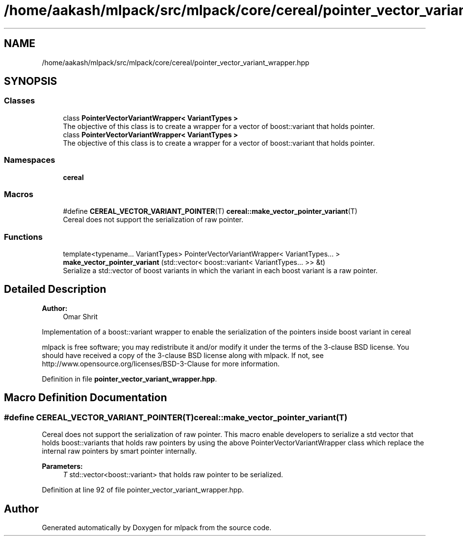 .TH "/home/aakash/mlpack/src/mlpack/core/cereal/pointer_vector_variant_wrapper.hpp" 3 "Sun Aug 22 2021" "Version 3.4.2" "mlpack" \" -*- nroff -*-
.ad l
.nh
.SH NAME
/home/aakash/mlpack/src/mlpack/core/cereal/pointer_vector_variant_wrapper.hpp
.SH SYNOPSIS
.br
.PP
.SS "Classes"

.in +1c
.ti -1c
.RI "class \fBPointerVectorVariantWrapper< VariantTypes >\fP"
.br
.RI "The objective of this class is to create a wrapper for a vector of boost::variant that holds pointer\&. "
.ti -1c
.RI "class \fBPointerVectorVariantWrapper< VariantTypes >\fP"
.br
.RI "The objective of this class is to create a wrapper for a vector of boost::variant that holds pointer\&. "
.in -1c
.SS "Namespaces"

.in +1c
.ti -1c
.RI " \fBcereal\fP"
.br
.in -1c
.SS "Macros"

.in +1c
.ti -1c
.RI "#define \fBCEREAL_VECTOR_VARIANT_POINTER\fP(T)   \fBcereal::make_vector_pointer_variant\fP(T)"
.br
.RI "Cereal does not support the serialization of raw pointer\&. "
.in -1c
.SS "Functions"

.in +1c
.ti -1c
.RI "template<typename\&.\&.\&. VariantTypes> PointerVectorVariantWrapper< VariantTypes\&.\&.\&. > \fBmake_vector_pointer_variant\fP (std::vector< boost::variant< VariantTypes\&.\&.\&. >> &t)"
.br
.RI "Serialize a std::vector of boost variants in which the variant in each boost variant is a raw pointer\&. "
.in -1c
.SH "Detailed Description"
.PP 

.PP
\fBAuthor:\fP
.RS 4
Omar Shrit
.RE
.PP
Implementation of a boost::variant wrapper to enable the serialization of the pointers inside boost variant in cereal
.PP
mlpack is free software; you may redistribute it and/or modify it under the terms of the 3-clause BSD license\&. You should have received a copy of the 3-clause BSD license along with mlpack\&. If not, see http://www.opensource.org/licenses/BSD-3-Clause for more information\&. 
.PP
Definition in file \fBpointer_vector_variant_wrapper\&.hpp\fP\&.
.SH "Macro Definition Documentation"
.PP 
.SS "#define CEREAL_VECTOR_VARIANT_POINTER(T)   \fBcereal::make_vector_pointer_variant\fP(T)"

.PP
Cereal does not support the serialization of raw pointer\&. This macro enable developers to serialize a std vector that holds boost::variants that holds raw pointers by using the above PointerVectorVariantWrapper class which replace the internal raw pointers by smart pointer internally\&.
.PP
\fBParameters:\fP
.RS 4
\fIT\fP std::vector<boost::variant> that holds raw pointer to be serialized\&. 
.RE
.PP

.PP
Definition at line 92 of file pointer_vector_variant_wrapper\&.hpp\&.
.SH "Author"
.PP 
Generated automatically by Doxygen for mlpack from the source code\&.
